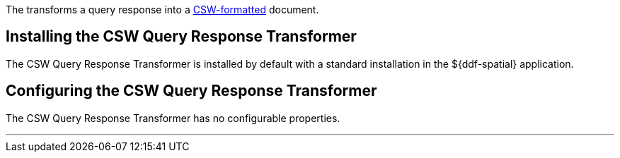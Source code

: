 :title: CSW Query Response Transformer
:type: transformer
:subtype: queryResponse
:status: published
:link: _csw_query_response_transformer
:summary: Transforms a query response into a http://www.opengeospatial.org/standards/cat[CSW-formatted] document.

The (((CSW Query Response Transformer))) transforms a query response into a http://www.opengeospatial.org/standards/cat[CSW-formatted] document.

== Installing the CSW Query Response Transformer

The CSW Query Response Transformer is installed by default with a standard installation in the ${ddf-spatial} application.

== Configuring the CSW Query Response Transformer

The CSW Query Response Transformer has no configurable properties.

'''
